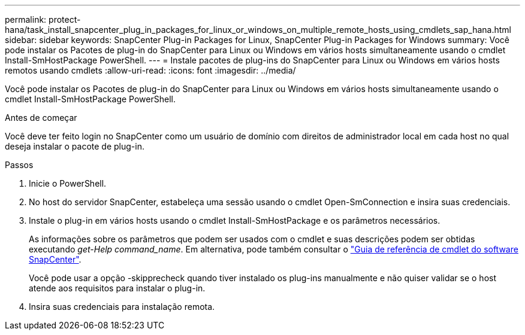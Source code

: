 ---
permalink: protect-hana/task_install_snapcenter_plug_in_packages_for_linux_or_windows_on_multiple_remote_hosts_using_cmdlets_sap_hana.html 
sidebar: sidebar 
keywords: SnapCenter Plug-in Packages for Linux, SnapCenter Plug-in Packages for Windows 
summary: Você pode instalar os Pacotes de plug-in do SnapCenter para Linux ou Windows em vários hosts simultaneamente usando o cmdlet Install-SmHostPackage PowerShell. 
---
= Instale pacotes de plug-ins do SnapCenter para Linux ou Windows em vários hosts remotos usando cmdlets
:allow-uri-read: 
:icons: font
:imagesdir: ../media/


[role="lead"]
Você pode instalar os Pacotes de plug-in do SnapCenter para Linux ou Windows em vários hosts simultaneamente usando o cmdlet Install-SmHostPackage PowerShell.

.Antes de começar
Você deve ter feito login no SnapCenter como um usuário de domínio com direitos de administrador local em cada host no qual deseja instalar o pacote de plug-in.

.Passos
. Inicie o PowerShell.
. No host do servidor SnapCenter, estabeleça uma sessão usando o cmdlet Open-SmConnection e insira suas credenciais.
. Instale o plug-in em vários hosts usando o cmdlet Install-SmHostPackage e os parâmetros necessários.
+
As informações sobre os parâmetros que podem ser usados com o cmdlet e suas descrições podem ser obtidas executando _get-Help command_name_. Em alternativa, pode também consultar o https://docs.netapp.com/us-en/snapcenter-cmdlets-50/index.html["Guia de referência de cmdlet do software SnapCenter"^].

+
Você pode usar a opção -skipprecheck quando tiver instalado os plug-ins manualmente e não quiser validar se o host atende aos requisitos para instalar o plug-in.

. Insira suas credenciais para instalação remota.

